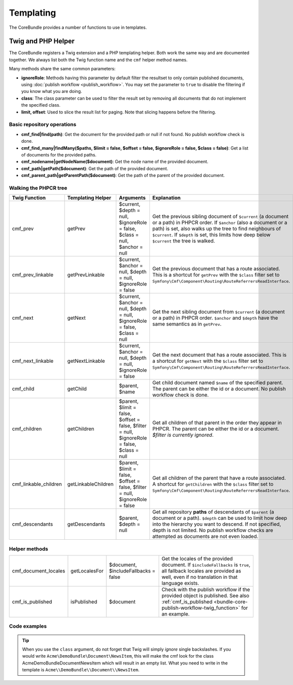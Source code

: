 .. index::
    single: Templating; CoreBundle

Templating
----------

The CoreBundle provides a number of functions to use in templates.

Twig and PHP Helper
~~~~~~~~~~~~~~~~~~~

The CoreBundle registers a Twig extension and a PHP templating helper. Both
work the same way and are documented together. We always list both the Twig
function name and the ``cmf`` helper method names.

Many methods share the same common parameters:

* **ignoreRole**: Methods having this parameter by default filter the
  resultset to only contain published documents, using
  :doc:`publish workflow <publish_workflow>`. You may set the parameter to
  ``true`` to disable the filtering if you know what you are doing.
* **class**: The class parameter can be used to filter the result set by
  removing all documents that do not implement the specified class.
* **limit, offset**: Used to slice the result list for paging. Note that
  slicing happens before the filtering.

Basic repository operations
...........................

* **cmf_find|find(path)**: Get the document for the provided path or null if not found.
  No publish workflow check is done.
* **cmf_find_many|findMany($paths, $limit = false, $offset = false, $ignoreRole = false, $class = false)**:
  Get a list of documents for the provided paths.
* **cmf_nodename|getNodeName($document)**: Get the node name of the provided document.
* **cmf_path|getPath($document)**: Get the path of the provided document.
* **cmf_parent_path|getParentPath($document)**: Get the path of the parent of the provided document.

Walking the PHPCR tree
......................

+-----------------------+---------------------+----------------------+--------------------------------------------------------------------------+
| Twig Function         | Templating Helper   | Arguments            | Explanation                                                              |
+=======================+=====================+======================+==========================================================================+
| cmf_prev              | getPrev             | $current,            | Get the previous sibling document of ``$current`` (a document or a path) |
|                       |                     | $depth = null,       | in PHPCR order. If ``$anchor`` (also a document or a path) is set, also  |
|                       |                     | $ignoreRole = false, | walks up the tree to find neighbours of ``$current``. If ``$depth`` is   |
|                       |                     | $class = null,       | set, this limits how deep below ``$current`` the tree is walked.         |
|                       |                     | $anchor = null       |                                                                          |
+-----------------------+---------------------+----------------------+--------------------------------------------------------------------------+
| cmf_prev_linkable     | getPrevLinkable     | $current,            | Get the previous document that has a route associated. This is a         |
|                       |                     | $anchor = null,      | shortcut for ``getPrev`` with the ``$class`` filter set to               |
|                       |                     | $depth = null,       | ``Symfony\Cmf\Component\Routing\RouteReferrersReadInterface``.           |
|                       |                     | $ignoreRole = false  |                                                                          |
+-----------------------+---------------------+----------------------+--------------------------------------------------------------------------+
| cmf_next              | getNext             | $current,            | Get the next sibling document from ``$current`` (a document or a path)   |
|                       |                     | $anchor = null,      | in PHPCR order. ``$anchor`` and ``$depth`` have the same semantics as in |
|                       |                     | $depth = null,       | ``getPrev``.                                                             |
|                       |                     | $ignoreRole = false, |                                                                          |
|                       |                     | $class = null        |                                                                          |
+-----------------------+---------------------+----------------------+--------------------------------------------------------------------------+
| cmf_next_linkable     | getNextLinkable     | $current,            | Get the next document that has a route associated. This is a shortcut    |
|                       |                     | $anchor = null,      | for ``getNext`` with the ``$class`` filter set to                        |
|                       |                     | $depth = null,       | ``Symfony\Cmf\Component\Routing\RouteReferrersReadInterface``.           |
|                       |                     | $ignoreRole = false  |                                                                          |
+-----------------------+---------------------+----------------------+--------------------------------------------------------------------------+
| cmf_child             | getChild            | $parent, $name       | Get child document named ``$name`` of the specified parent. The parent   |
|                       |                     |                      | can be either the id or a document. No publish workflow check is done.   |
+-----------------------+---------------------+----------------------+--------------------------------------------------------------------------+
| cmf_children          | getChildren         | $parent,             | Get all children of that parent in the order they appear in PHPCR. The   |
|                       |                     | $limit = false,      | parent can be either the id or a document.                               |
|                       |                     | $offset = false,     | *$filter is currently ignored*.                                          |
|                       |                     | $filter = null,      |                                                                          |
|                       |                     | $ignoreRole = false, |                                                                          |
|                       |                     | $class = null        |                                                                          |
+-----------------------+---------------------+----------------------+--------------------------------------------------------------------------+
| cmf_linkable_children | getLinkableChildren | $parent,             | Get all children of the parent that have a route associated. A shortcut  |
|                       |                     | $limit = false,      | for ``getChildren`` with the ``$class`` filter set to                    |
|                       |                     | $offset = false,     | ``Symfony\Cmf\Component\Routing\RouteReferrersReadInterface``.           |
|                       |                     | $filter = null,      |                                                                          |
|                       |                     | $ignoreRole = false  |                                                                          |
+-----------------------+---------------------+----------------------+--------------------------------------------------------------------------+
| cmf_descendants       | getDescendants      | $parent,             | Get all repository **paths** of descendants of ``$parent`` (a document   |
|                       |                     | $depth = null        | or a path). ``$depth`` can be used to limit how deep into the hierarchy  |
|                       |                     |                      | you want to descend. If not specified, depth is not limited. No publish  |
|                       |                     |                      | workflow checks are attempted as documents are not even loaded.          |
+-----------------------+---------------------+----------------------+--------------------------------------------------------------------------+


Helper methods
..............

+-----------------------+---------------------+----------------------+--------------------------------------------------------------------------+
| cmf_document_locales  | getLocalesFor       | $document,           | Get the locales of the provided document. If ``$includeFallbacks`` is    |
|                       |                     | $includeFallbacks =  | ``true``, all fallback locales are provided as well, even if no          |
|                       |                     | false                | translation in that language exists.                                     |
+-----------------------+---------------------+----------------------+--------------------------------------------------------------------------+
| cmf_is_published      | isPublished         | $document            | Check with the publish workflow if the provided object is published. See |
|                       |                     |                      | also :ref:`cmf_is_published <bundle-core-publish-workflow-twig_function>`|
|                       |                     |                      | for an example.                                                          |
+-----------------------+---------------------+----------------------+--------------------------------------------------------------------------+

Code examples
.............

.. configuration-block::

    .. code-block:: html+jinja

        {% set page = cmf_find('/some/path') %}

        {% if cmf_is_published(page) %}
            {% set prev = cmf_prev_linkable(page) %}
            {% if prev %}
                <a href="{{ path(prev) }}">prev</a>
            {% endif %}

            {% set next = cmf_next_linkable(page) %}
            {% if next %}
                <span style="float: right; padding-right: 40px;"><a href="{{ path(next) }}">next</a></span>
            {%  endif %}

            {% for news in cmf_children(parent=cmfMainContent, class='Acme\\DemoBundle\\Document\\NewsItem')|reverse %}
                <li><a href="{{ path(news) }}">{{ news.title }}</a> ({{ news.publishStartDate | date('Y-m-d')  }})</li>
            {% endfor %}

            {% if 'de' in cmf_document_locales(page) %}
                <a href="{{ path(
                    app.request.attributes.get('_route'),
                    app.request.attributes.get('_route_params')|merge(app.request.query.all)|merge({
                        '_locale': 'de'
                    })
                ) }}">DE</a>
            {%  endif %}
            {% if 'fr' in cmf_document_locales(page) %}
                <a href="{{ path(
                    app.request.attributes.get('_route'),
                    app.request.attributes.get('_route_params')|merge(app.request.query.all)|merge({
                        '_locale': 'fr'
                    })
                ) }}">FR</a>
            {% endif %}
        {% endif %}

    .. code-block:: html+php

        <?php $page = $view['cmf']->find('/some/path') ?>

        <?php if $view['cmf']->isPublished($page) : ?>
            <?php $prev = $view['cmf']->getPrev($page) ?>
            <?php if ($prev) : ?>
                <a href="<?php echo $view['router']->generate($prev) ?>">prev</a>
            <?php endif ?>

            <?php $next = $view['cmf']->getNext($page) ?>
            <?php if ($next) : ?>
                <span style="float: right; padding-right: 40px;">
                    <a href="<?php echo $view['router']->generate($next) ?>">next</a>
                </span>
            <?php endif ?>

            <?php foreach (array_reverse($view['cmf']->getChildren($page)) as $news) : ?>
                <li>
                    <a href="<?php echo $view['router']->generate($news) ?>"><?php echo $news->getTitle() ?></a>
                    (<?php echo date('Y-m-d', $news->getPublishStartDate()) ?>)
                </li>
            <?php endforeach ?>

            <?php if (in_array('de', $view['cmf']->getLocalesFor($page))) : ?>
                <a href="<?php $view['router']->generate
                    $app->getRequest()->attributes->get('_route'),
                    array_merge(
                        $app->getRequest()->attributes->get('_route_params'),
                        array_merge(
                            $app->getRequest()->query->all(),
                            array('_locale' => 'de')
                        )
                    )
                ?>">DE</a>
            <?php endif ?>
            <?php if (in_array('fr', $view['cmf']->getLocalesFor($page))) : ?>
                <a href="<?php $view['router']->generate
                    $app->getRequest()->attributes->get('_route'),
                    array_merge(
                        $app->getRequest()->attributes->get('_route_params'),
                        array_merge(
                            $app->getRequest()->query->all(),
                            array('_locale' => 'fr')
                        )
                    )
                ?>">FR</a>
            <?php endif ?>
        <?php endif ?>

.. tip::

    When you use the ``class`` argument, do not forget that Twig will
    simply *ignore* single backslashes. If you would write
    ``Acme\DemoBundle\Document\NewsItem``, this will make the cmf look
    for the class AcmeDemoBundleDocumentNewsItem which will result in an
    empty list. What you need to write in the template is
    ``Acme\\DemoBundle\\Document\\NewsItem``.
